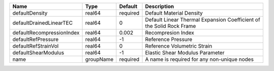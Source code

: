 

========================= ========= ======== ==================================================================== 
Name                      Type      Default  Description                                                          
========================= ========= ======== ==================================================================== 
defaultDensity            real64    required Default Material Density                                             
defaultDrainedLinearTEC   real64    0        Default Linear Thermal Expansion Coefficient of the Solid Rock Frame 
defaultRecompressionIndex real64    0.002    Recompresion Index                                                   
defaultRefPressure        real64    -1       Reference Pressure                                                   
defaultRefStrainVol       real64    0        Reference Volumetric Strain                                          
defaultShearModulus       real64    -1       Elastic Shear Modulus Parameter                                      
name                      groupName required A name is required for any non-unique nodes                          
========================= ========= ======== ==================================================================== 


